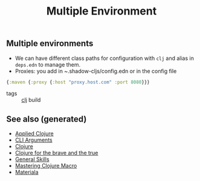 #+TITLE: Multiple Environment
#+OPTIONS: toc:nil
#+ROAM_ALIAS: production acceptance build
#+ROAM_TAGS: build prod clj

** Multiple environments
   - We can have different class paths for configuration with =clj= and alias
     in =deps.edn= to manage them.
   - Proxies: you add in ~.shadow-cljs/config.edn or in the config file

   #+BEGIN_SRC clojure
     {:maven {:proxy {:host "proxy.host.com" :port 8080}}}
   #+END_SRC

- tags :: [[file:../decks/clojure.org][clj]] build


** See also (generated)

- [[file:20200430155637-applied_clojure.org][Applied Clojure]]
- [[file:20200430154352-cli_arguments.org][CLI Arguments]]
- [[file:../decks/clojure.org][Clojure]]
- [[file:20200430160432-clojure_for_the_brave_and_the_true.org][Clojure for the brave and the true]]
- [[file:general.org][General Skills]]
- [[file:20200430155438-mastering_clojure_macro.org][Mastering Clojure Macro]]
- [[file:20200503165952-materiala.org][Materiala]]


